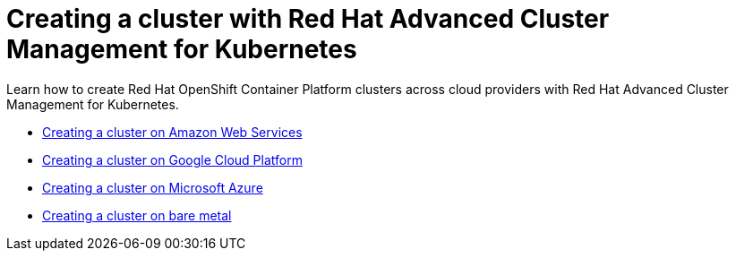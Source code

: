 [#creating-a-cluster-with-red-hat-advanced-cluster-management-for-kubernetes]
= Creating a cluster with Red Hat Advanced Cluster Management for Kubernetes

Learn how to create Red Hat OpenShift Container Platform clusters across cloud providers with Red Hat Advanced Cluster Management for Kubernetes.

* link:create_ocp_aws.html[Creating a cluster on Amazon Web Services]
* link:create_google.html[Creating a cluster on Google Cloud Platform]
* link:create_azure.html[Creating a cluster on Microsoft Azure]
* link:create_bare.html[Creating a cluster on bare metal]
